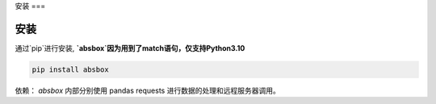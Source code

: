 安装
===


安装
-----


.. autosummary::
   :toctree: generated

通过`pip`进行安装, **`absbox`因为用到了match语句，仅支持Python3.10**

.. code-block:: console

    pip install absbox

依赖：
`absbox` 内部分别使用 pandas requests 进行数据的处理和远程服务器调用。
